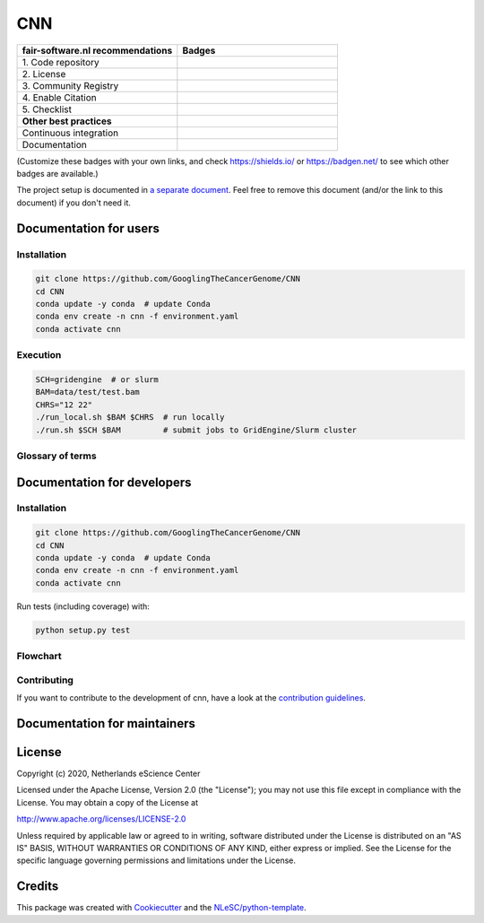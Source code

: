################################################################################
CNN
################################################################################

.. list-table::
   :widths: 25 25
   :header-rows: 1

   * - fair-software.nl recommendations
     - Badges
   * - \1. Code repository
     - |GitHub Badge|
   * - \2. License
     - |License Badge|
   * - \3. Community Registry
     - |PyPI Badge| |Research Software Directory Badge|
   * - \4. Enable Citation
     - |Zenodo Badge|
   * - \5. Checklist
     - |CII Best Practices Badge|
   * - **Other best practices**
     -
   * - Continuous integration
     - |Travis CI|
   * - Documentation
     - |ReadTheDocs Badge|

(Customize these badges with your own links, and check https://shields.io/ or
https://badgen.net/ to see which other badges are available.)

.. |GitHub Badge| image:: https://img.shields.io/badge/github-repo-000.svg?logo=github&labelColor=gray&color=blue
   :target: GooglingTheCancerGenome/CNN/
   :alt: GitHub Badge

.. |License Badge| image:: https://img.shields.io/github/license/citation-file-format/cff-converter-python
   :target: GooglingTheCancerGenome/CNN/
   :alt: License Badge

.. |PyPI Badge| image:: https://img.shields.io/pypi/v/cffconvert.svg?colorB=blue
   :target: https://pypi.python.org/pypi/cffconvert/
   :alt: PyPI Badge

.. |Research Software Directory Badge| image:: https://img.shields.io/badge/rsd-cnn-00a3e3.svg
   :target: https://www.research-software.nl/software/cnn
   :alt: Research Software Directory Badge

.. |Zenodo Badge| image:: https://zenodo.org/badge/DOI/10.000/FIXME.svg
   :target: https://doi.org/10.000/FIXME
   :alt: Zenodo Badge

.. |CII Best Practices Badge| image:: https://bestpractices.coreinfrastructure.org/projects/FIXME/badge
   :target: https://bestpractices.coreinfrastructure.org/projects/FIXME
   :alt: CII Best Practices Badge

.. |Travis CI| image:: https://travis-ci.org/GooglingTheCancerGenome/CNN.svg?branch=iss32
   :target: https://travis-ci.org/GooglingTheCancerGenome/CNN
   :alt: Travis CI

.. |ReadTheDocs Badge| image:: https://readthedocs.org/projects/CNN/badge/?version=latest
    :alt: Documentation Status
    :scale: 100%
    :target: https://cnn.readthedocs.io/en/latest/?badge=latest


The project setup is documented in `a separate document <project_setup.rst>`_.
Feel free to remove this document (and/or the link to this document) if you
don't need it.

***********************
Documentation for users
***********************

Installation
============

.. code-block:: console

  git clone https://github.com/GooglingTheCancerGenome/CNN
  cd CNN
  conda update -y conda  # update Conda
  conda env create -n cnn -f environment.yaml
  conda activate cnn

Execution
=========

.. code-block:: console

  SCH=gridengine  # or slurm
  BAM=data/test/test.bam
  CHRS="12 22"
  ./run_local.sh $BAM $CHRS  # run locally
  ./run.sh $SCH $BAM         # submit jobs to GridEngine/Slurm cluster

Glossary of terms
=================

.. list-table::
   :header-rows: 1

   * - Term
     - Description

****************************
Documentation for developers
****************************

Installation
============

.. code-block:: console

  git clone https://github.com/GooglingTheCancerGenome/CNN
  cd CNN
  conda update -y conda  # update Conda
  conda env create -n cnn -f environment.yaml
  conda activate cnn

Run tests (including coverage) with:

.. code-block:: console

  python setup.py test

Flowchart
=========

.. image:: doc/cnn.svg
  :width: 400
  :alt: Flowchart

Contributing
============

If you want to contribute to the development of cnn,
have a look at the `contribution guidelines <CONTRIBUTING.rst>`_.

*****************************
Documentation for maintainers
*****************************


*******
License
*******

Copyright (c) 2020, Netherlands eScience Center

Licensed under the Apache License, Version 2.0 (the "License");
you may not use this file except in compliance with the License.
You may obtain a copy of the License at

http://www.apache.org/licenses/LICENSE-2.0

Unless required by applicable law or agreed to in writing, software
distributed under the License is distributed on an "AS IS" BASIS,
WITHOUT WARRANTIES OR CONDITIONS OF ANY KIND, either express or implied.
See the License for the specific language governing permissions and
limitations under the License.


*******
Credits
*******

This package was created with `Cookiecutter
<https://github.com/audreyr/cookiecutter>`_ and the `NLeSC/python-template
<https://github.com/NLeSC/python-template>`_.
